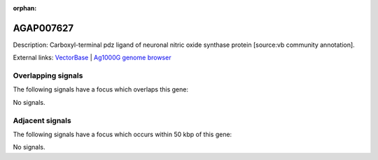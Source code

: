 :orphan:

AGAP007627
=============





Description: Carboxyl-terminal pdz ligand of neuronal nitric oxide synthase protein [source:vb community annotation].

External links:
`VectorBase <https://www.vectorbase.org/Anopheles_gambiae/Gene/Summary?g=AGAP007627>`_ |
`Ag1000G genome browser <https://www.malariagen.net/apps/ag1000g/phase1-AR3/index.html?genome_region=2L:48390479-48457165#genomebrowser>`_

Overlapping signals
-------------------

The following signals have a focus which overlaps this gene:



No signals.



Adjacent signals
----------------

The following signals have a focus which occurs within 50 kbp of this gene:



No signals.


